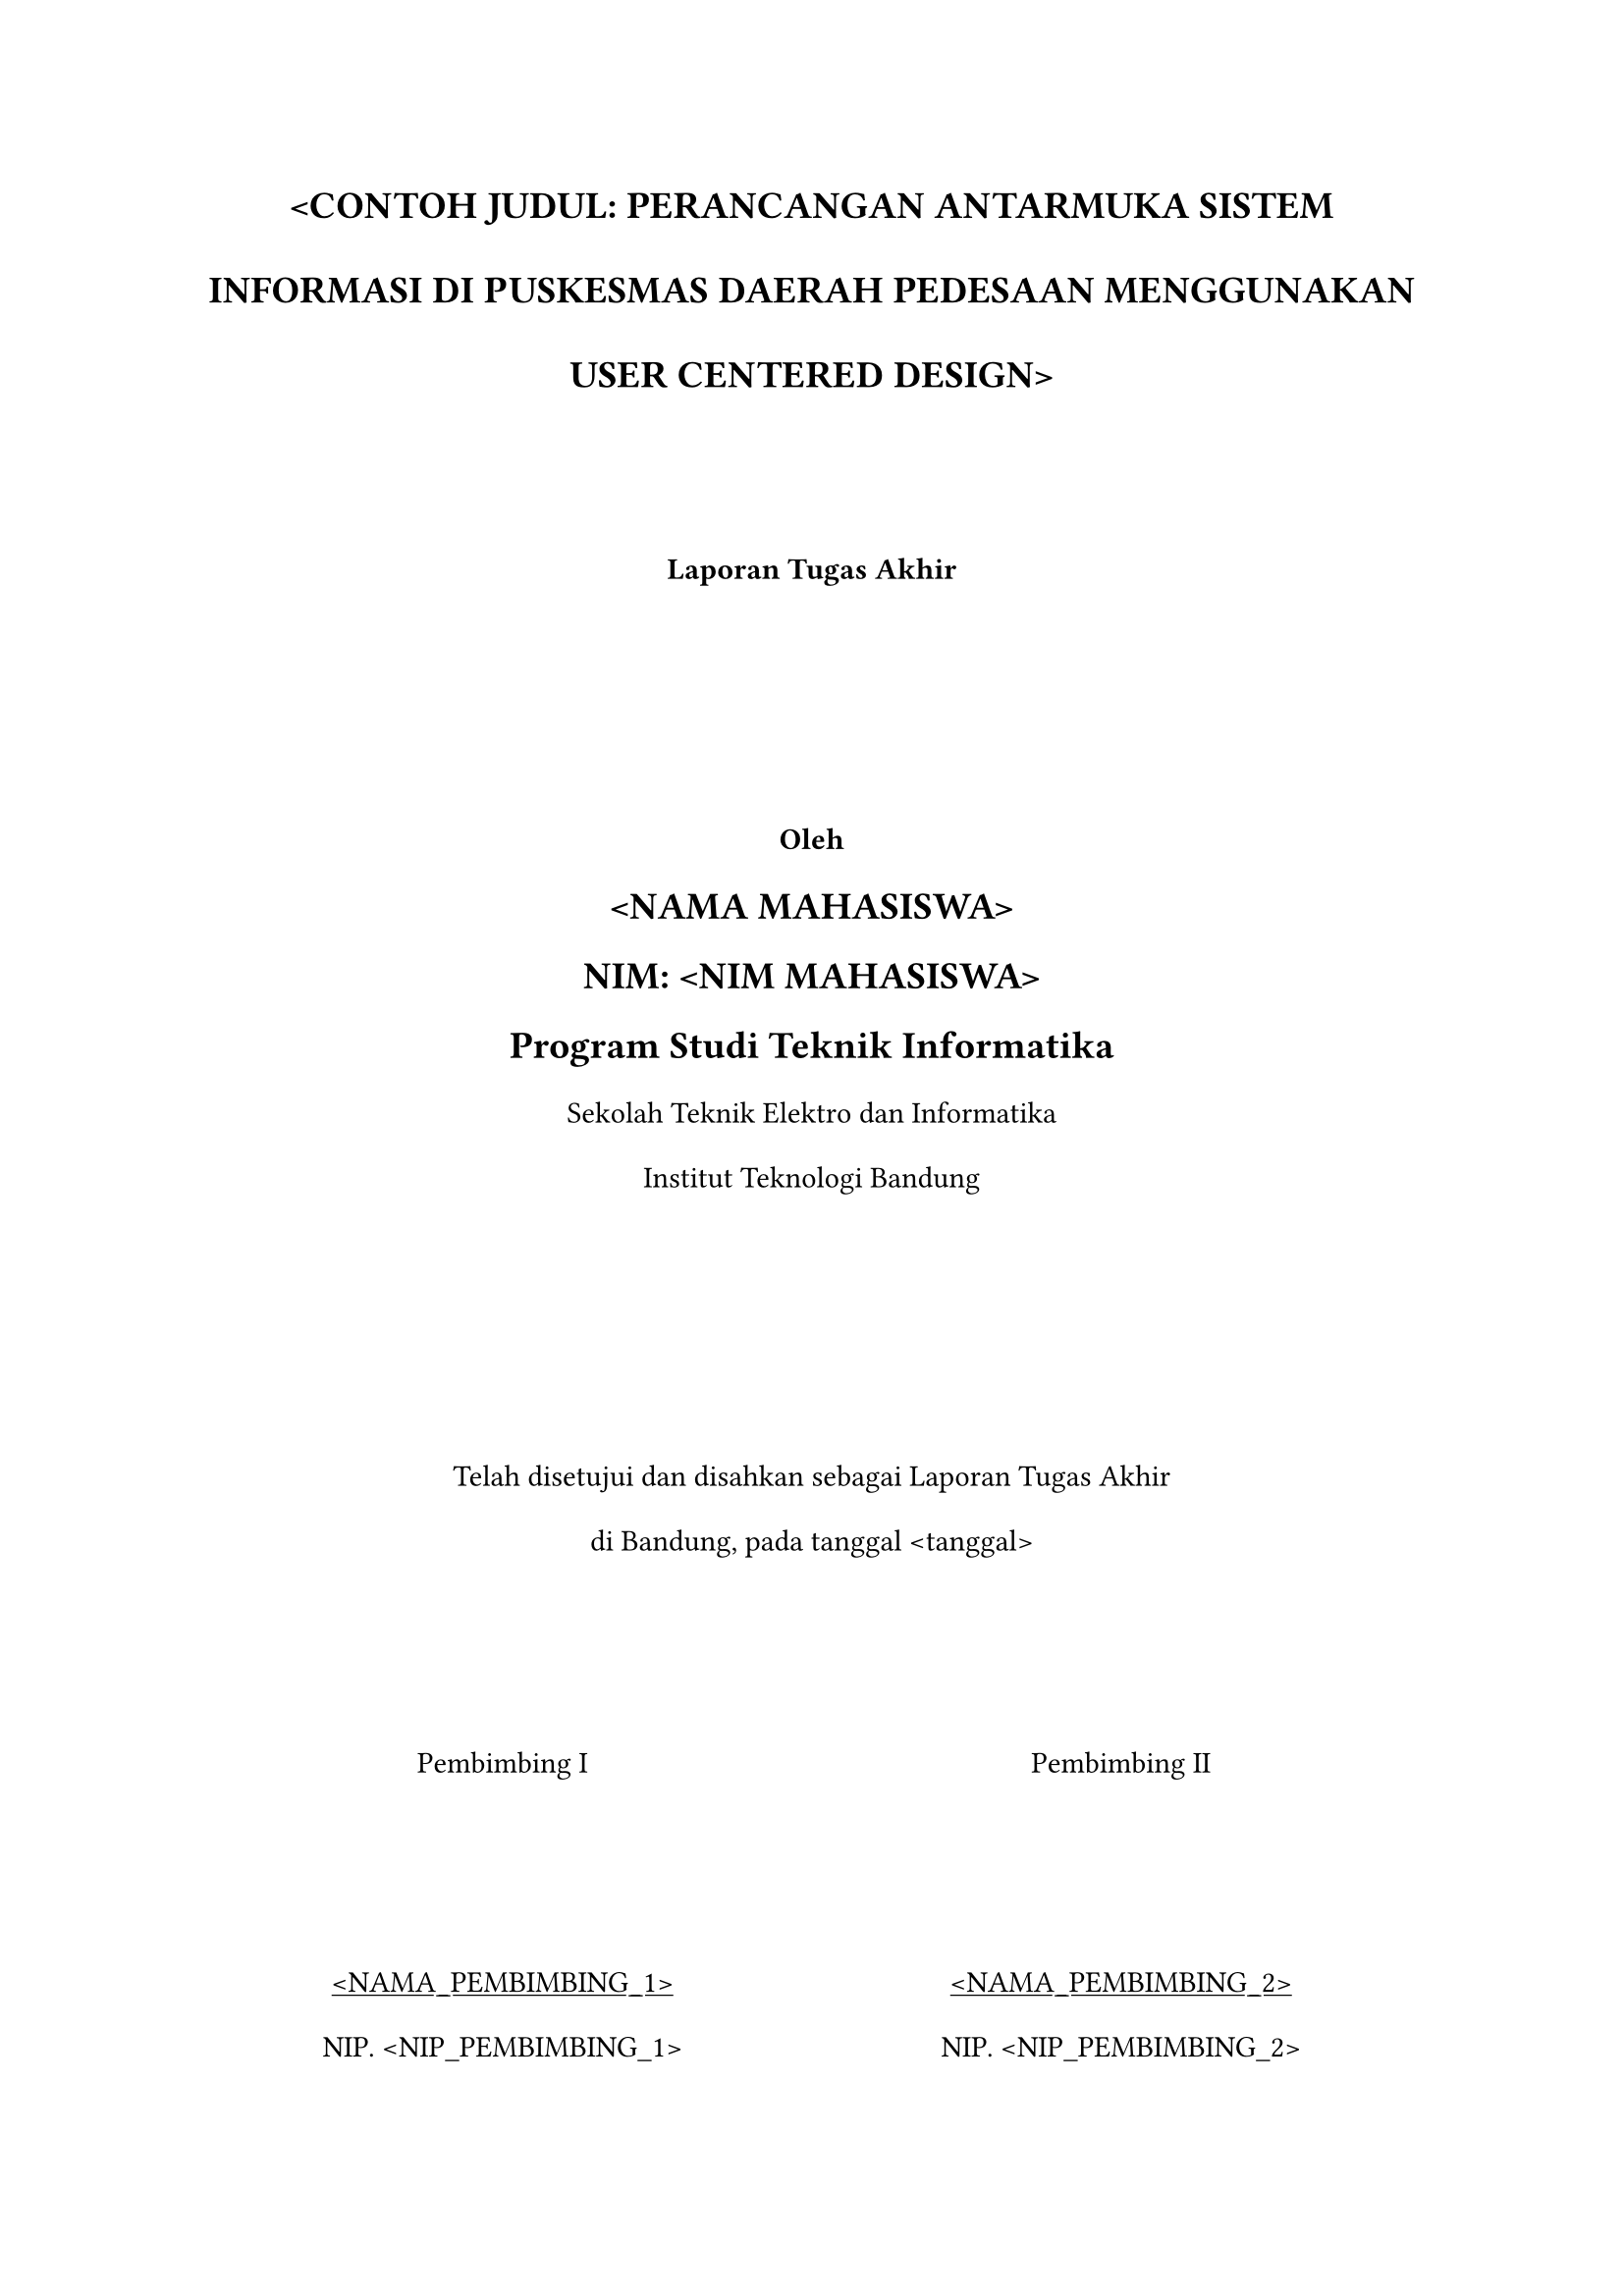 // Constants
#let title = [\<CONTOH JUDUL: PERANCANGAN ANTARMUKA SISTEM INFORMASI DI PUSKESMAS DAERAH PEDESAAN MENGGUNAKAN USER CENTERED DESIGN\>]
#let name = [\<NAMA MAHASISWA\>]
#let nim = [\<NIM MAHASISWA\>]
#let month = [\<BULAN\>]
#let year = [\<TAHUN\>]
#let date = [\<tanggal\>]
#let supervisor1 = [\<NAMA_PEMBIMBING_1\>]
#let supervisor2 = [\<NAMA_PEMBIMBING_2\>]
#let nipSupervisor1 = [\<NIP_PEMBIMBING_1\>]
#let nipSupervisor2 = [\<NIP_PEMBIMBING_2\>]

// Global settings
#set par(
  leading: 1.5em,
  justify: false
)

// Body
#grid(rows: (1fr,1fr,1fr), columns: (1fr), align: alignment.center, 
  align(center)[
    #set par(leading: 2em)
    #text(size: 14pt, weight: "bold")[#upper(title)] \
    #v(50pt)
    #text(weight: "bold")[
      Laporan Tugas Akhir
    ]
  ],
  align(center)[
    #text(weight: "bold")[
      Oleh \
      #text(size: 14pt)[
        #upper(name) \
        NIM: #upper(nim) \
        Program Studi Teknik Informatika \
      ]
    ]
    Sekolah Teknik Elektro dan Informatika \
    Institut Teknologi Bandung
  ],
  align(center + horizon)[
    Telah disetujui dan disahkan sebagai Laporan Tugas Akhir \
    di Bandung, pada tanggal #date 
    #grid(rows: (1fr), columns: (1fr,1fr), align: alignment.center, 
      align(center + horizon)[
        Pembimbing I
        #v(60pt)
        #underline(supervisor1) \
        NIP. #nipSupervisor1
      ],
      align(center + horizon)[
        Pembimbing II
        #v(60pt)
        #underline(supervisor2) \
        NIP. #nipSupervisor2
      ]
    )
  ],
)

#pagebreak()
